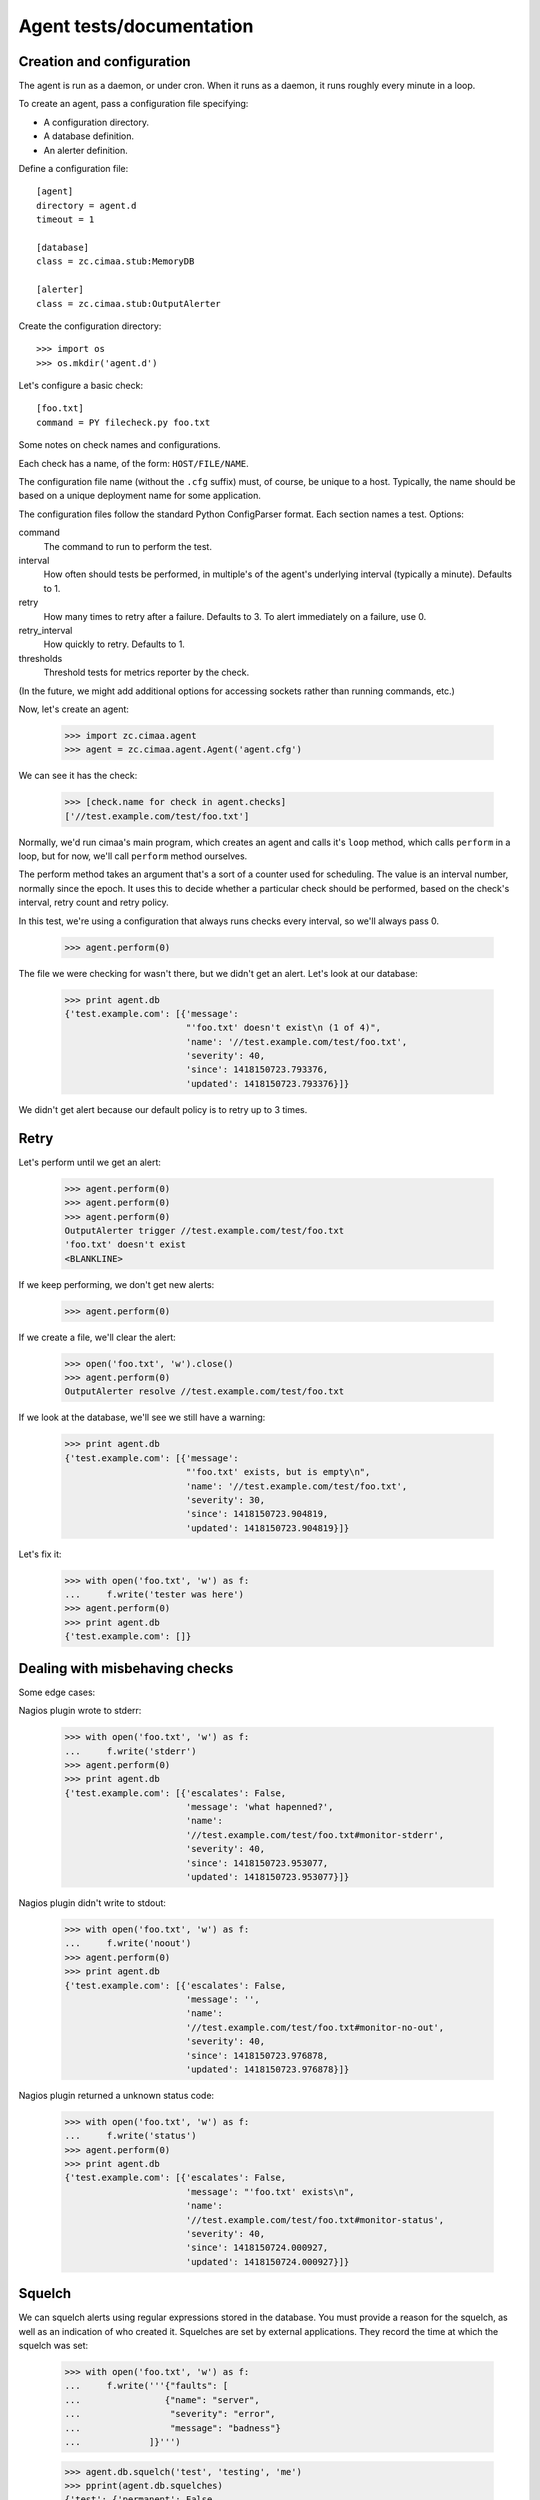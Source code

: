 =========================
Agent tests/documentation
=========================

Creation and configuration
==========================

The agent is run as a daemon, or under cron.  When it runs as a
daemon, it runs roughly every minute in a loop.

To create an agent, pass a configuration file specifying:

- A configuration directory.

- A database definition.

- An alerter definition.

Define a configuration file::

  [agent]
  directory = agent.d
  timeout = 1

  [database]
  class = zc.cimaa.stub:MemoryDB

  [alerter]
  class = zc.cimaa.stub:OutputAlerter

.. -> src

   >>> with open('agent.cfg', 'w') as f:
   ...     f.write(src)

Create the configuration directory::

  >>> import os
  >>> os.mkdir('agent.d')

Let's configure a basic check::

  [foo.txt]
  command = PY filecheck.py foo.txt

.. -> src

   >>> import sys
   >>> with open(os.path.join('agent.d', 'test.cfg'), 'w') as f:
   ...     f.write(src.replace('PY', sys.executable))

Some notes on check names and configurations.

Each check has a name, of the form: ``HOST/FILE/NAME``.

The configuration file name (without the ``.cfg`` suffix) must, of
course, be unique to a host.  Typically, the name should be based on a
unique deployment name for some application.

The configuration files follow the standard Python ConfigParser format.
Each section names a test.  Options:

command
  The command to run to perform the test.

interval
  How often should tests be performed, in multiple's of the agent's
  underlying interval (typically a minute). Defaults to 1.

retry
  How many times to retry after a failure.  Defaults to 3. To alert
  immediately on a failure, use 0.

retry_interval
  How quickly to retry. Defaults to 1.

thresholds
  Threshold tests for metrics reporter by the check.

(In the future, we might add additional options for accessing sockets
rather than running commands, etc.)

Now, let's create an agent:

    >>> import zc.cimaa.agent
    >>> agent = zc.cimaa.agent.Agent('agent.cfg')

.. check default logging

   >>> import logging
   >>> logging.basicConfig.assert_called_with(level='INFO')

We can see it has the check:

    >>> [check.name for check in agent.checks]
    ['//test.example.com/test/foo.txt']

Normally, we'd run cimaa's main program, which creates an agent and
calls it's ``loop`` method, which calls ``perform`` in a loop, but for
now, we'll call ``perform`` method ourselves.

The perform method takes an argument that's a sort of a counter used
for scheduling.  The value is an interval number, normally since
the epoch.  It uses this to decide whether a particular check should
be performed, based on the check's interval, retry count and retry
policy.

In this test, we're using a configuration that always runs checks
every interval, so we'll always pass 0.

    >>> agent.perform(0)

The file we were checking for wasn't there, but we didn't get an
alert. Let's look at our database:

    >>> print agent.db
    {'test.example.com': [{'message':
                           "'foo.txt' doesn't exist\n (1 of 4)",
                           'name': '//test.example.com/test/foo.txt',
                           'severity': 40,
                           'since': 1418150723.793376,
                           'updated': 1418150723.793376}]}

We didn't get alert because our default policy is to retry up to 3
times.

Retry
=====

Let's perform until we get an alert:

    >>> agent.perform(0)
    >>> agent.perform(0)
    >>> agent.perform(0)
    OutputAlerter trigger //test.example.com/test/foo.txt
    'foo.txt' doesn't exist
    <BLANKLINE>

If we keep performing, we don't get new alerts:

    >>> agent.perform(0)

If we create a file, we'll clear the alert:

    >>> open('foo.txt', 'w').close()
    >>> agent.perform(0)
    OutputAlerter resolve //test.example.com/test/foo.txt

If we look at the database, we'll see we still have a warning:

    >>> print agent.db
    {'test.example.com': [{'message':
                           "'foo.txt' exists, but is empty\n",
                           'name': '//test.example.com/test/foo.txt',
                           'severity': 30,
                           'since': 1418150723.904819,
                           'updated': 1418150723.904819}]}

Let's fix it:

    >>> with open('foo.txt', 'w') as f:
    ...     f.write('tester was here')
    >>> agent.perform(0)
    >>> print agent.db
    {'test.example.com': []}

Dealing with misbehaving checks
===============================

Some edge cases:

Nagios plugin wrote to stderr:

    >>> with open('foo.txt', 'w') as f:
    ...     f.write('stderr')
    >>> agent.perform(0)
    >>> print agent.db
    {'test.example.com': [{'escalates': False,
                           'message': 'what hapenned?',
                           'name':
                           '//test.example.com/test/foo.txt#monitor-stderr',
                           'severity': 40,
                           'since': 1418150723.953077,
                           'updated': 1418150723.953077}]}

Nagios plugin didn't write to stdout:

    >>> with open('foo.txt', 'w') as f:
    ...     f.write('noout')
    >>> agent.perform(0)
    >>> print agent.db
    {'test.example.com': [{'escalates': False,
                           'message': '',
                           'name':
                           '//test.example.com/test/foo.txt#monitor-no-out',
                           'severity': 40,
                           'since': 1418150723.976878,
                           'updated': 1418150723.976878}]}

Nagios plugin returned a unknown status code:

    >>> with open('foo.txt', 'w') as f:
    ...     f.write('status')
    >>> agent.perform(0)
    >>> print agent.db
    {'test.example.com': [{'escalates': False,
                           'message': "'foo.txt' exists\n",
                           'name':
                           '//test.example.com/test/foo.txt#monitor-status',
                           'severity': 40,
                           'since': 1418150724.000927,
                           'updated': 1418150724.000927}]}

Squelch
=======

We can squelch alerts using regular expressions stored in the
database.  You must provide a reason for the squelch, as well as an
indication of who created it.  Squelches are set by external
applications. They record the time at which the squelch was set:

    >>> with open('foo.txt', 'w') as f:
    ...     f.write('''{"faults": [
    ...                {"name": "server",
    ...                 "severity": "error",
    ...                 "message": "badness"}
    ...             ]}''')

    >>> agent.db.squelch('test', 'testing', 'me')
    >>> pprint(agent.db.squelches)
    {'test': {'permanent': False,
              'reason': 'testing',
              'time': 1417968068.01,
              'user': 'me'}}

    >>> agent.perform(0)
    >>> agent.perform(0)
    >>> print agent.db
    {'test.example.com': [{u'message': u'badness',
                           u'name': u'//test.example.com/test/foo.txt#server',
                           u'severity': 50,
                           u'since': 1418150724.048694,
                           u'updated': 1418150724.048694}]}

Here, we didn't get an alert, even though we has a critical fault.

We'll unsquelch:

    >>> agent.db.unsquelch('test')
    >>> agent.perform(0)
    OutputAlerter trigger //test.example.com/test/foo.txt#server badness

JSON
====

We allow monitors to return their results as JSON.  Out funky file
checker will return file contents of they're JSON:

    >>> with open('foo.txt', 'w') as f:
    ...     f.write('{"faults": []}')
    >>> agent.perform(0)
    OutputAlerter resolve //test.example.com/test/foo.txt#server
    >>> print agent.db
    {'test.example.com': []}

.. The following checks include a newline before the error condition
   since Python < 2.7.4 got the column number wrong for errors in the
   first line of the JSON data.
   http://bugs.python.org/issue17225

We generate a fault if json is malformed or lacks a faults property:

    >>> with open('foo.txt', 'w') as f:
    ...     f.write('{\n"faults": []')
    >>> agent.perform(0)
    >>> agent.perform(0)
    >>> agent.perform(0)
    >>> agent.perform(0)
    OutputAlerter trigger //test.example.com/test/foo.txt#json-error
    ValueError: Expecting object: line 2 column 13 (char 14)

    >>> with open('foo.txt', 'w') as f:
    ...     f.write('{\n')
    >>> agent.perform(0)
    OutputAlerter trigger //test.example.com/test/foo.txt#json-error
    ValueError: Expecting object: line 2 column 1 (char 2)
    >>> with open('foo.txt', 'w') as f:
    ...     f.write('{}')
    >>> agent.perform(0)
    OutputAlerter trigger //test.example.com/test/foo.txt#json-error
    KeyError: 'faults'
    >>> with open('foo.txt', 'w') as f:
    ...     f.write('{"faults": 1}')
    >>> agent.perform(0)
    OutputAlerter trigger //test.example.com/test/foo.txt#json-error
    TypeError: 'int' object is not iterable
    >>> with open('foo.txt', 'w') as f:
    ...     f.write('{"faults": [{}]}')
    >>> agent.perform(0)
    OutputAlerter trigger //test.example.com/test/foo.txt#json-error
    KeyError: 'severity'

Timeouts
========

If a test takes too long we'll get a timeout fault:

    >>> with open('foo.txt', 'w') as f:
    ...     f.write('sleep')
    >>> agent.perform(0)
    OutputAlerter resolve //test.example.com/test/foo.txt#json-error

    >>> print agent.db
    {'test.example.com': [{'escalates': False,
                           'message': '',
                           'name':
                           '//test.example.com/test/foo.txt#monitor-timeout',
                           'severity': 40,
                           ...

Critical severity alerts immediately, no retry
==============================================

A monitor that returns JSON can return a CRITICAL serverity. If it
does, then we'll alert immediately.  We don't retry:

    >>> with open('foo.txt', 'w') as f:
    ...     f.write('{"faults": []}')
    >>> agent.perform(0)
    >>> with open('foo.txt', 'w') as f:
    ...     f.write('{"faults": [{"message": "Panic!", "severity": 50}]}')
    >>> agent.perform(0)
    OutputAlerter trigger //test.example.com/test/foo.txt Panic!

    >>> print agent.db
    {'test.example.com': [{u'message': u'Panic!',
                           'name': '//test.example.com/test/foo.txt',
                           u'severity': 50,
                           'since': 1418152356.382218,
                           'triggered': 'y',
                           'updated': 1418152356.382218}]}

    >>> with open('foo.txt', 'w') as f:
    ...   f.write(
    ...    '{"faults": [{"message": "Panic!", "severity": 99, "name": "OMG"}]}')
    >>> agent.perform(0)
    OutputAlerter trigger //test.example.com/test/foo.txt#OMG Panic!
    OutputAlerter resolve //test.example.com/test/foo.txt

    >>> print agent.db
    {'test.example.com': [{u'message': u'Panic!',
                           u'name': u'//test.example.com/test/foo.txt#OMG',
                           u'severity': 99,
                           'since': 1418152356.406125,
                           'triggered': 'y',
                           'updated': 1418152356.406125}]}

Non-escalating faults
=====================

Faults can indicate that their severity should never escalate; this is
used to stop monitoring failures from escalating, since a monitoring
failure doesn't indicate an application failure.

Faults that include the 'escalating' key with a False value will not
escalate to critical, nor cause alerts to be triggered:

    >>> with open('foo.txt', 'w') as f:
    ...     f.write('''{"faults": [
    ...                {"name": "server",
    ...                 "severity": "error",
    ...                 "message": "badness",
    ...                 "escalates": false}
    ...             ]}''')
    >>> agent.perform(0)
    OutputAlerter resolve //test.example.com/test/foo.txt#OMG
    >>> print agent.db
    {'test.example.com': [{u'escalates': False,
                           u'message': u'badness',
                           u'name': u'//test.example.com/test/foo.txt#server',
                           u'severity': 40,
                           'since': 1418152356.455423,
                           'updated': 1418152356.455423}]}

Note the message doesn't inclue the "(1 of 4)" annotation we'd expect to
see for faults that escalate.

After additional iterations, we see that escalation still hasn't happened:

    >>> agent.perform(0)
    >>> agent.perform(0)
    >>> agent.perform(0)
    >>> agent.perform(0)

    >>> print agent.db
    {'test.example.com': [{u'escalates': False,
                           u'message': u'badness',
                           u'name': u'//test.example.com/test/foo.txt#server',
                           u'severity': 40,
                           'since': 1418152356.455423,
                           'updated': 1418152356.455423}]}


Checks can use severity names
=============================

Monitors can use the strings, WARNING, INFO, and CRITICAL (any case)
for severities:

    >>> with open('foo.txt', 'w') as f:
    ...     f.write('{"faults": [{"message": "Worry", "severity": "WARNING"}]}')
    >>> agent.perform(0)
    >>> print agent.db
    {'test.example.com': [{u'message': u'Worry',
                           'name': '//test.example.com/test/foo.txt',
                           u'severity': 30,
                           'since': 1418152356.455423,
                           'updated': 1418152356.455423}]}

    >>> with open('foo.txt', 'w') as f:
    ...     f.write('{"faults": [{"message": "Bad", "severity": "Error"}]}')
    >>> agent.perform(0)
    >>> print agent.db
    {'test.example.com': [{u'message': u'Bad (1 of 4)',
                           'name': '//test.example.com/test/foo.txt',
                           u'severity': 40,
                           'since': 1418152356.455423,
                           'updated': 1418152356.455423}]}

    >>> with open('foo.txt', 'w') as f:
    ...   f.write('{"faults": [{"message": "Panic!", "severity": "critical"}]}')
    >>> agent.perform(0)
    OutputAlerter trigger //test.example.com/test/foo.txt Panic!
    >>> print agent.db
    {'test.example.com': [{u'message': u'Panic!',
                           'name': '//test.example.com/test/foo.txt',
                           u'severity': 50,
                           'since': 1418152356.481507,
                           'triggered': 'y',
                           'updated': 1418152356.481507}]}

    >>> agent.clear()

Alert failures
==============

If an alerter fails, we add a fault.

Let's some more checks::

  [foo.txt2]
  command = PY filecheck.py foo.txt

  [foo.txt3]
  command = PY filecheck.py foo.txt

.. -> src

   >>> import sys
   >>> with open(os.path.join('agent.d', 'test2.cfg'), 'w') as f:
   ...     f.write(src.replace('PY', sys.executable))

And recreate our agent:

    >>> agent = zc.cimaa.agent.Agent('agent.cfg')

We arrange out alerter to fail:

    >>> agent.alerter.nfail = 2

We arranged fort the alerter to fail twice, so we'll get one alert:

    >>> agent.perform(0)
    Traceback (most recent call last):
    ...
    ValueError: fail
    Traceback (most recent call last):
    ...
    ValueError: fail
    OutputAlerter trigger //test.example.com/test2/foo.txt3 Panic!

And we'll get a fault in the database:

    >>> print agent.db
    {'test.example.com': [{u'message': u'Panic!',
                           'name': '//test.example.com/test/foo.txt',
                           u'severity': 50...
                           {'message': 'Failed to send alert information (2/3)',
                            'name': 'test.example.com#alerts',
                            'severity': 50,
                            'since': 1418152356.511802,
                            'updated': 1418152356.511802}]}

Similarly, if alerting times out:

    >>> agent.alert_timeout = .1
    >>> agent.alerter.sleep = .2
    >>> agent.critical = {}
    >>> import gevent
    >>> agent.perform(0); gevent.sleep(.2)
    OutputAlerter ...

    >>> print agent.db
    {'test.example.com': [{u'message': u'Panic!',
                           'name': '//test.example.com/test/foo.txt',
                           u'severity': 50...
                          {'message': 'Failed to send alert information (3/3)',
                           'name': 'test.example.com#alerts',
                           'severity': 50,
                           'since': 1418152356.644426,
                           'updated': 1418152356.644426}]}

Same handling of timeout/errors on resolve:

    >>> with open('foo.txt', 'w') as f:
    ...   f.write('test')
    >>> agent.alerter.nfail = 1
    >>> agent.perform(0); gevent.sleep(.2)
    Traceback (most recent call last):
    ...
    ValueError: fail
    OutputAlerter ...

    >>> print agent.db
    {'test.example.com': [{'message':
                           'Failed to send alert information (3/3)',
                           'name': 'test.example.com#alerts',
                           'severity': 50,
                           'since': 1418152356.978025,
                           'updated': 1418152356.978025}]}


    >>> agent.clear()

Loading state on startup
========================

On startup, the agent loads faults so it can resolve faults that have
cleared and avoid re-alerting on ones that haven't.  Out test database
implementation allows us to specify initial faults to test this::

  [agent]
  directory = agent.d
  timeout = 1

  [database]
  class = zc.cimaa.stub:MemoryDB
  faults = {"test.example.com": [{"message": "Badness",
                                  "name": "//test.example.com/test/foo.txt",
                                  "severity": 50}]}

  [alerter]
  class = zc.cimaa.stub:OutputAlerter

.. -> src

   >>> with open('agent.cfg', 'w') as f:
   ...     f.write(src)

If we perform a chech that succeeds, the previous fault will be resolved:

    >>> agent = zc.cimaa.agent.Agent('agent.cfg')
    >>> with open('foo.txt', 'w') as f:
    ...     f.write('test')
    >>> agent.perform(0)
    OutputAlerter resolve //test.example.com/test/foo.txt

Hearbeats
=========

It's the responsibility for databases to keep track of heartbeats when
agents update faults.  They expose an old_agents method:

    >>> agent.db.old_agents(900) # agents inactive for 15 minutes
    []
    >>> pprint(agent.db.old_agents(0))
    [{'name': 'test.example.com', 'updated': 1418152356.978025}]

    >>> agent.clear()


Cleaning up on SIGTERM
======================

When an agent is terminated using SIGTERM (as from a zdaemon
controller), it removes itself from the database.

::

  [agent]
  directory = agent.d
  timeout = 1

  [database]
  class = zc.cimaa.stub:MemoryDB

  [alerter]
  class = zc.cimaa.stub:OutputAlerter

.. -> src

    >>> with open('agent.cfg', 'w') as f:
    ...     f.write(src)

    >>> import signal
    >>> import time

    >>> signal.getsignal(signal.SIGTERM) == signal.SIG_DFL
    True

    >>> agent = zc.cimaa.agent.Agent('agent.cfg')

    >>> handler = signal.getsignal(signal.SIGTERM)
    >>> handler == agent.shutdown
    True

Let's inject a fault:

    >>> db = agent.db
    >>> db.set_faults(agent.name, [
    ...     dict(name=u"some/thing", message=u"bad happened",
    ...          severity=30, updated=time.time()),
    ...     ])
    >>> db.set_faults("notme.example.com", [
    ...     dict(name=u"some/thing", message=u"bad happened",
    ...          severity=30, updated=time.time()),
    ...     ])

    >>> pprint(db.faults)
    {'notme.example.com': [{'message': u'bad happened',
                            'name': u'some/thing',
                            'severity': 30,
                            'since': 1423582891,
                            'updated': 1423582891}],
     'test.example.com': [{'message': u'bad happened',
                           'name': u'some/thing',
                           'severity': 30,
                           'since': 1423582891,
                           'updated': 1423582891}]}

    >>> try:
    ...     handler()
    ... except SystemExit as e:
    ...     pass
    ... else:
    ...     print "should not get here"
    >>> e.code
    0
    >>> pprint(db.faults)
    {'notme.example.com': [{'message': u'bad happened',
                            'name': u'some/thing',
                            'severity': 30,
                            'since': 1423582891,
                            'updated': 1423582891}]}

The clear method clears out the signal handler:

    >>> agent.clear()
    >>> signal.getsignal(signal.SIGTERM) == signal.SIG_DFL
    True


Other configuration options
===========================

The agent section supports other configuration options:

name
  The name of the agent, defaulting to the host name, as returned
  by ``socket.getfqdn()``.

  The name must uniquely identify an agent within it's database.

base_interval
  The time interval at which the agent operates, defaulting to 60
  seconds.  Check intervals are multiple of this base inyerval.

timeout
  The check timeout, defaulting to 70% of the base interval.  Checks
  that fail to complete in this length of time fail.

alert_timeout
  The alert timeout, defaulting to 20% of the base interval.  An alert
  is generated if triggering or clearing alerts takes more than this
  time period.

logging
  The agent logging configuration, defaulting to INFO.

  This can be either a logging level name, like INFO or WARNING, or a
  ZConfig logging-configuration string (if the agent was built with
  the zconfig extra).

sentry_dsn
  A sentry DSN. If set (and if the agent was build with the sentry
  extra), agent errors are sent to Sentry.

For example::

  [agent]
  directory = agent.d
  name = test.cimaa.org
  base_interval = 30
  logging = warning
  sentry_dsn = http://public:secret@example.com/1

  [database]
  class = zc.cimaa.stub:MemoryDB

  [alerter]
  class = zc.cimaa.stub:OutputAlerter

.. -> src

   >>> with open('agent.cfg', 'w') as f:
   ...     f.write(src)
   >>> agent = zc.cimaa.agent.Agent('agent.cfg')
   >>> logging.basicConfig.assert_called_with(level='WARNING')
   >>> import raven.handlers.logging
   >>> raven.handlers.logging.SentryHandler.assert_called_with(
   ...     'http://public:secret@example.com/1')
   >>> handler = raven.handlers.logging.SentryHandler.return_value
   >>> handler.setLevel.assert_called_with(logging.ERROR)
   >>> logging.getLogger.return_value.addHandler.assert_called_with(handler)
   >>> agent.timeout, agent.alert_timeout
   (21.0, 6.0)
   >>> agent.name
   'test.cimaa.org'

   >>> agent.clear()

Or::

  [agent]
  directory = agent.d
  alert_timeout = 42
  logging =
    <logger>
    </logger>

  [database]
  class = zc.cimaa.stub:MemoryDB

  [alerter]
  class = zc.cimaa.stub:OutputAlerter

.. -> src

   >>> with open('agent.cfg', 'w') as f:
   ...     f.write(src)
   >>> logging.basicConfig.reset_mock()
   >>> agent = zc.cimaa.agent.Agent('agent.cfg')
   >>> agent.alert_timeout
   42.0
   >>> _ = logging.basicConfig.assert_not_called()
   >>> import ZConfig
   >>> ZConfig.configureLoggers.assert_called_with('\n<logger>\n</logger>')

   >>> agent.clear()


Exceptions during startup
=========================

If there's an exception during the agent's startup, it will be reported
to Sentry::

   [agent]
   directory = agent.d
   name = test.cimaa.org
   base_interval = this-is-not-a-number
   logging = warning
   sentry_dsn = http://public:secret@example.com/1

   [database]
   class = zc.cimaa.stub:MemoryDB

   [alerter]
   class = zc.cimaa.stub:OutputAlerter

.. -> src

   >>> with open('agent.cfg', 'w') as f:
   ...     f.write(src)

   >>> raven.handlers.logging.SentryHandler.reset_mock()

   >>> import mock
   >>> with mock.patch("zc.cimaa.agent.logger") as mock_logger:
   ...     zc.cimaa.agent.Agent('agent.cfg')
   Traceback (most recent call last):
     ...
   ValueError: could not convert string to float: this-is-not-a-number

   >>> mock_logger.exception.assert_called_with(
   ...     "Encountered exception during startup:")

If there's an error in a single configuration file for a check, a
synthetic check is generated that always returns a critical error.
Let's use a reasonable configuration::

   [agent]
   directory = agent.d
   name = test.cimaa.org
   logging = warning

   [database]
   class = zc.cimaa.stub:MemoryDB

   [alerter]
   class = zc.cimaa.stub:OutputAlerter

.. -> src

   >>> with open('agent.cfg', 'w') as f:
   ...     f.write(src)

And a broken check configuration::

   this is just borken

.. -> src

   >>> with open('agent.d/borken.cfg', 'w') as f:
   ...     f.write(src)

We can create the agent just fine:

   >>> agent = zc.cimaa.agent.Agent('agent.cfg')
   >>> agent.perform(1)
   OutputAlerter trigger
     //test.cimaa.org/borken/ error parsing agent.d/borken.cfg
